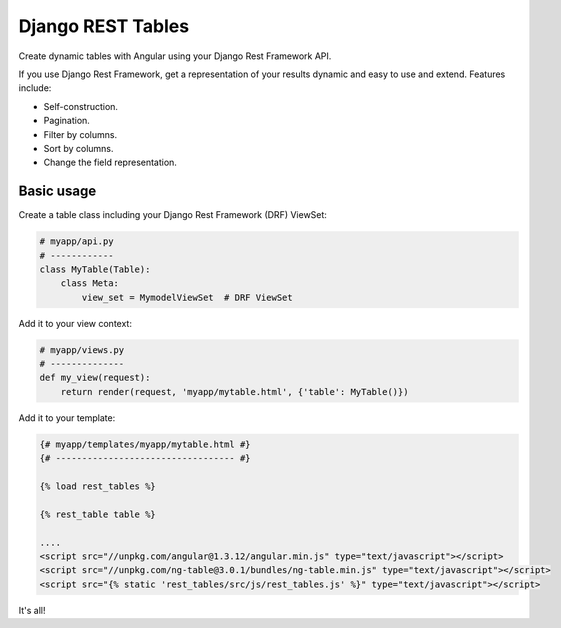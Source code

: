 Django REST Tables
##################
Create dynamic tables with Angular using your Django Rest Framework API.

If you use Django Rest Framework, get a representation of your results dynamic and easy to use and extend. Features
include:

* Self-construction.
* Pagination.
* Filter by columns.
* Sort by columns.
* Change the field representation.

Basic usage
===========

Create a table class including your Django Rest Framework (DRF) ViewSet:

.. code-block:: python

    # myapp/api.py
    # ------------
    class MyTable(Table):
        class Meta:
            view_set = MymodelViewSet  # DRF ViewSet


Add it to your view context:

.. code-block:: python

    # myapp/views.py
    # --------------
    def my_view(request):
        return render(request, 'myapp/mytable.html', {'table': MyTable()})


Add it to your template:

.. code-block:: htmldjango

    {# myapp/templates/myapp/mytable.html #}
    {# ---------------------------------- #}

    {% load rest_tables %}

    {% rest_table table %}

    ....
    <script src="//unpkg.com/angular@1.3.12/angular.min.js" type="text/javascript"></script>
    <script src="//unpkg.com/ng-table@3.0.1/bundles/ng-table.min.js" type="text/javascript"></script>
    <script src="{% static 'rest_tables/src/js/rest_tables.js' %}" type="text/javascript"></script>


It's all!